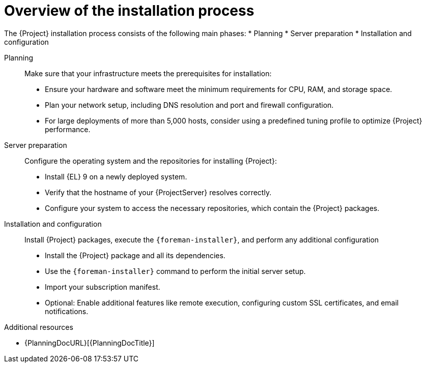 :_mod-docs-content-type: CONCEPT

[id="overview-of-the-installation-process"]
= Overview of the installation process

The {Project} installation process consists of the following main phases:
* Planning
* Server preparation
* Installation and configuration

Planning::
Make sure that your infrastructure meets the prerequisites for installation:

* Ensure your hardware and software meet the minimum requirements for CPU, RAM, and storage space.
* Plan your network setup, including DNS resolution and port and firewall configuration.
* For large deployments of more than 5,000 hosts, consider using a predefined tuning profile to optimize {Project} performance.

Server preparation::
Configure the operating system and the repositories for installing {Project}:

ifndef::foreman-deb[]
* Install {EL} 9 on a newly deployed system.
endif::[]
ifdef::foreman-deb[]
* Install Debian 12 or Ubuntu 22.04 on a newly deployed system.
endif::[]
* Verify that the hostname of your {ProjectServer} resolves correctly.
* Configure your system to access the necessary repositories, which contain the {Project} packages.

Installation and configuration::
Install {Project} packages,  execute the `{foreman-installer}`, and perform any additional configuration

* Install the {Project} package and all its dependencies.
* Use the `{foreman-installer}` command to perform the initial server setup.
ifndef::foreman-el,foreman-deb[]
* Import your subscription manifest.
endif::[]
* Optional: Enable additional features like remote execution, configuring custom SSL certificates, and email notifications.

.Additional resources
* {PlanningDocURL}[{PlanningDocTitle}]
